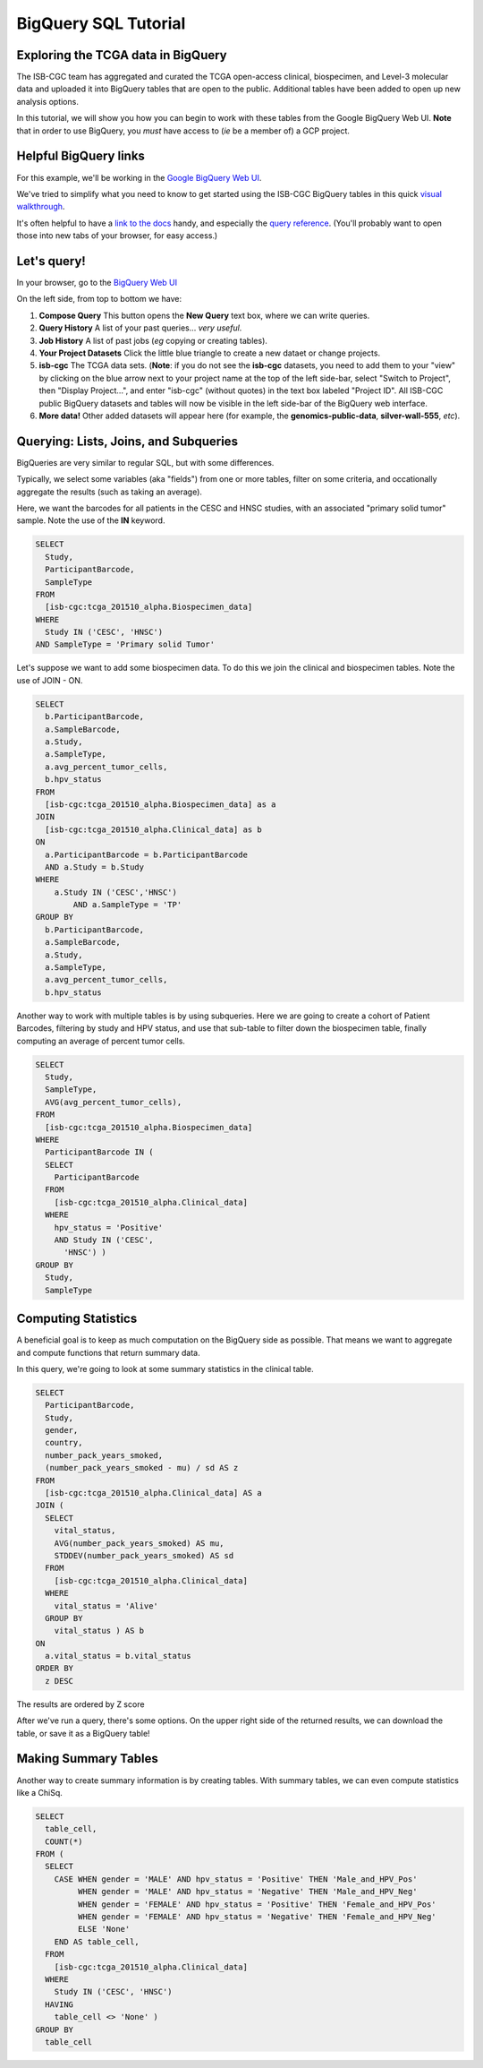 **********************
BigQuery SQL Tutorial
**********************

Exploring the TCGA data in BigQuery
-----------------------------------

The ISB-CGC team has aggregated and curated the TCGA
open-access clinical, biospecimen, and Level-3 molecular data and uploaded it
into BigQuery tables that are open to the public. Additional tables have been
added to open up new analysis options.

In this tutorial, we will show you how you can begin to work with these tables
from the Google BigQuery Web UI.  **Note** that in order to use BigQuery,
you *must* have access to (*ie* be a member of) a GCP project.

Helpful BigQuery links
----------------------

For this example, we'll be working in the `Google BigQuery Web UI <https://bigquery.cloud.google.com>`_.

We've tried to simplify what you need to know to get started using the ISB-CGC BigQuery
tables in this quick
`visual walkthrough <https://raw.githubusercontent.com/isb-cgc/readthedocs/master/docs/include/intro_to_BigQuery.pdf>`_.

It's often helpful to have a `link to the docs <https://cloud.google.com/bigquery/what-is-bigquery>`_ handy,
and especially the `query reference <https://cloud.google.com/bigquery/query-reference>`_.
(You'll probably want to open those into new tabs of your browser, for easy access.)

Let's query!
------------

In your browser, go to the `BigQuery Web UI <https://bigquery.cloud.google.com>`_

On the left side, from top to bottom we have:

1.  **Compose Query** This button opens the **New Query** text box, where we can write queries.

2.  **Query History** A list of your past queries... *very useful*.

3.  **Job History** A list of past jobs (*eg* copying or creating tables).

4.  **Your Project Datasets** Click the little blue triangle to create a new dataet or change projects.

5.  **isb-cgc** The TCGA data sets.  (**Note**: if you do not see the **isb-cgc** datasets, you need to add them to your "view" by clicking on the blue arrow next to your project name at the top of the left side-bar, select "Switch to Project", then "Display Project...", and enter "isb-cgc" (without quotes) in the text box labeled "Project ID".  All ISB-CGC public BigQuery datasets and tables will now be visible in the left side-bar of the BigQuery web interface.

6.  **More data!** Other added datasets will appear here (for example, the **genomics-public-data**, **silver-wall-555**, *etc*).

Querying: Lists, Joins, and Subqueries
--------------------------------------

BigQueries are very similar to regular SQL, but with some differences.

Typically, we select some variables (aka "fields") from one or more tables, filter on some criteria, and occationally
aggregate the results (such as taking an average).

Here, we want the barcodes for all patients in the CESC and HNSC
studies, with an associated "primary solid tumor" sample. Note the use of the **IN** keyword.

.. code-block:: sql

	SELECT
	  Study,
	  ParticipantBarcode,
	  SampleType
	FROM
	  [isb-cgc:tcga_201510_alpha.Biospecimen_data]
	WHERE
	  Study IN ('CESC', 'HNSC')
	AND SampleType = 'Primary solid Tumor'


Let's suppose we want to add some biospecimen data. To do this we
join the clinical and biospecimen tables. Note the use of JOIN - ON.

.. code-block:: sql

	SELECT
	  b.ParticipantBarcode,
	  a.SampleBarcode,
	  a.Study,
	  a.SampleType,
	  a.avg_percent_tumor_cells,
	  b.hpv_status
	FROM
	  [isb-cgc:tcga_201510_alpha.Biospecimen_data] as a
	JOIN
	  [isb-cgc:tcga_201510_alpha.Clinical_data] as b
	ON
	  a.ParticipantBarcode = b.ParticipantBarcode
	  AND a.Study = b.Study
	WHERE
	    a.Study IN ('CESC','HNSC')
		AND a.SampleType = 'TP'
	GROUP BY
	  b.ParticipantBarcode,
	  a.SampleBarcode,
	  a.Study,
	  a.SampleType,
	  a.avg_percent_tumor_cells,
	  b.hpv_status


Another way to work with multiple tables is by using subqueries.
Here we are going to create a cohort of Patient Barcodes, filtering by
study and HPV status, and use that sub-table to filter down the
biospecimen table, finally computing an average of percent tumor cells.

.. code-block:: sql

    SELECT
      Study,
      SampleType,
      AVG(avg_percent_tumor_cells),
    FROM
      [isb-cgc:tcga_201510_alpha.Biospecimen_data]
    WHERE
      ParticipantBarcode IN (
      SELECT
        ParticipantBarcode
      FROM
        [isb-cgc:tcga_201510_alpha.Clinical_data]
      WHERE
        hpv_status = 'Positive'
        AND Study IN ('CESC',
          'HNSC') )
    GROUP BY
      Study,
      SampleType


Computing Statistics
---------------------------

A beneficial goal is to keep as much computation on the BigQuery side
as possible. That means we want to aggregate and compute functions that
return summary data.

In this query, we're going to look at some summary statistics in the
clinical table.

.. code-block:: sql

    SELECT
      ParticipantBarcode,
      Study,
      gender,
      country,
      number_pack_years_smoked,
      (number_pack_years_smoked - mu) / sd AS z
    FROM
      [isb-cgc:tcga_201510_alpha.Clinical_data] AS a
    JOIN (
      SELECT
        vital_status,
        AVG(number_pack_years_smoked) AS mu,
        STDDEV(number_pack_years_smoked) AS sd
      FROM
        [isb-cgc:tcga_201510_alpha.Clinical_data]
      WHERE
        vital_status = 'Alive'
      GROUP BY
        vital_status ) AS b
    ON
      a.vital_status = b.vital_status
    ORDER BY
      z DESC


The results are ordered by Z score

After we've run a query, there's some options. On the upper right side of the
returned results, we can download the table, or save it as a BigQuery table!

Making Summary Tables
---------------------

Another way to create summary information is by creating tables. With summary
tables, we can even compute statistics like a ChiSq.

.. code-block:: sql

	SELECT
	  table_cell,
	  COUNT(*)
	FROM (
	  SELECT
	    CASE WHEN gender = 'MALE' AND hpv_status = 'Positive' THEN 'Male_and_HPV_Pos'
	         WHEN gender = 'MALE' AND hpv_status = 'Negative' THEN 'Male_and_HPV_Neg'
	         WHEN gender = 'FEMALE' AND hpv_status = 'Positive' THEN 'Female_and_HPV_Pos'
	         WHEN gender = 'FEMALE' AND hpv_status = 'Negative' THEN 'Female_and_HPV_Neg'
	         ELSE 'None'
	    END AS table_cell,
	  FROM
	    [isb-cgc:tcga_201510_alpha.Clinical_data]
	  WHERE
	    Study IN ('CESC', 'HNSC')
	  HAVING
	    table_cell <> 'None' )
	GROUP BY
	  table_cell
